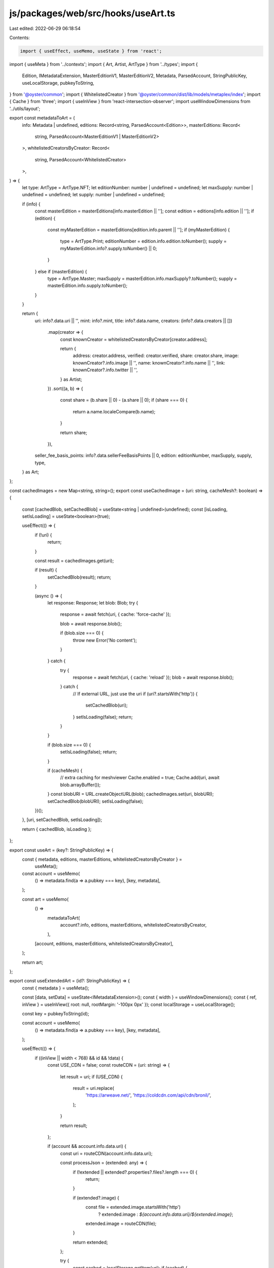 js/packages/web/src/hooks/useArt.ts
===================================

Last edited: 2022-06-29 06:18:54

Contents:

.. code-block:: ts

    import { useEffect, useMemo, useState } from 'react';
import { useMeta } from '../contexts';
import { Art, Artist, ArtType } from '../types';
import {
  Edition,
  IMetadataExtension,
  MasterEditionV1,
  MasterEditionV2,
  Metadata,
  ParsedAccount,
  StringPublicKey,
  useLocalStorage,
  pubkeyToString,
} from '@oyster/common';
import { WhitelistedCreator } from '@oyster/common/dist/lib/models/metaplex/index';
import { Cache } from 'three';
import { useInView } from 'react-intersection-observer';
import useWindowDimensions from '../utils/layout';

export const metadataToArt = (
  info: Metadata | undefined,
  editions: Record<string, ParsedAccount<Edition>>,
  masterEditions: Record<
    string,
    ParsedAccount<MasterEditionV1 | MasterEditionV2>
  >,
  whitelistedCreatorsByCreator: Record<
    string,
    ParsedAccount<WhitelistedCreator>
  >,
) => {
  let type: ArtType = ArtType.NFT;
  let editionNumber: number | undefined = undefined;
  let maxSupply: number | undefined = undefined;
  let supply: number | undefined = undefined;

  if (info) {
    const masterEdition = masterEditions[info.masterEdition || ''];
    const edition = editions[info.edition || ''];
    if (edition) {
      const myMasterEdition = masterEditions[edition.info.parent || ''];
      if (myMasterEdition) {
        type = ArtType.Print;
        editionNumber = edition.info.edition.toNumber();
        supply = myMasterEdition.info?.supply.toNumber() || 0;
      }
    } else if (masterEdition) {
      type = ArtType.Master;
      maxSupply = masterEdition.info.maxSupply?.toNumber();
      supply = masterEdition.info.supply.toNumber();
    }
  }

  return {
    uri: info?.data.uri || '',
    mint: info?.mint,
    title: info?.data.name,
    creators: (info?.data.creators || [])
      .map(creator => {
        const knownCreator = whitelistedCreatorsByCreator[creator.address];

        return {
          address: creator.address,
          verified: creator.verified,
          share: creator.share,
          image: knownCreator?.info.image || '',
          name: knownCreator?.info.name || '',
          link: knownCreator?.info.twitter || '',
        } as Artist;
      })
      .sort((a, b) => {
        const share = (b.share || 0) - (a.share || 0);
        if (share === 0) {
          return a.name.localeCompare(b.name);
        }

        return share;
      }),
    seller_fee_basis_points: info?.data.sellerFeeBasisPoints || 0,
    edition: editionNumber,
    maxSupply,
    supply,
    type,
  } as Art;
};

const cachedImages = new Map<string, string>();
export const useCachedImage = (uri: string, cacheMesh?: boolean) => {
  const [cachedBlob, setCachedBlob] = useState<string | undefined>(undefined);
  const [isLoading, setIsLoading] = useState<boolean>(true);

  useEffect(() => {
    if (!uri) {
      return;
    }

    const result = cachedImages.get(uri);

    if (result) {
      setCachedBlob(result);
      return;
    }

    (async () => {
      let response: Response;
      let blob: Blob;
      try {
        response = await fetch(uri, { cache: 'force-cache' });

        blob = await response.blob();

        if (blob.size === 0) {
          throw new Error('No content');
        }
      } catch {
        try {
          response = await fetch(uri, { cache: 'reload' });
          blob = await response.blob();
        } catch {
          // If external URL, just use the uri
          if (uri?.startsWith('http')) {
            setCachedBlob(uri);
          }
          setIsLoading(false);
          return;
        }
      }

      if (blob.size === 0) {
        setIsLoading(false);
        return;
      }

      if (cacheMesh) {
        // extra caching for meshviewer
        Cache.enabled = true;
        Cache.add(uri, await blob.arrayBuffer());
      }
      const blobURI = URL.createObjectURL(blob);
      cachedImages.set(uri, blobURI);
      setCachedBlob(blobURI);
      setIsLoading(false);
    })();
  }, [uri, setCachedBlob, setIsLoading]);

  return { cachedBlob, isLoading };
};

export const useArt = (key?: StringPublicKey) => {
  const { metadata, editions, masterEditions, whitelistedCreatorsByCreator } =
    useMeta();

  const account = useMemo(
    () => metadata.find(a => a.pubkey === key),
    [key, metadata],
  );

  const art = useMemo(
    () =>
      metadataToArt(
        account?.info,
        editions,
        masterEditions,
        whitelistedCreatorsByCreator,
      ),
    [account, editions, masterEditions, whitelistedCreatorsByCreator],
  );

  return art;
};

export const useExtendedArt = (id?: StringPublicKey) => {
  const { metadata } = useMeta();

  const [data, setData] = useState<IMetadataExtension>();
  const { width } = useWindowDimensions();
  const { ref, inView } = useInView({ root: null, rootMargin: '-100px 0px' });
  const localStorage = useLocalStorage();

  const key = pubkeyToString(id);

  const account = useMemo(
    () => metadata.find(a => a.pubkey === key),
    [key, metadata],
  );

  useEffect(() => {
    if ((inView || width < 768) && id && !data) {
      const USE_CDN = false;
      const routeCDN = (uri: string) => {
        let result = uri;
        if (USE_CDN) {
          result = uri.replace(
            'https://arweave.net/',
            'https://coldcdn.com/api/cdn/bronil/',
          );
        }

        return result;
      };

      if (account && account.info.data.uri) {
        const uri = routeCDN(account.info.data.uri);

        const processJson = (extended: any) => {
          if (!extended || extended?.properties?.files?.length === 0) {
            return;
          }

          if (extended?.image) {
            const file = extended.image.startsWith('http')
              ? extended.image
              : `${account.info.data.uri}/${extended.image}`;
            extended.image = routeCDN(file);
          }

          return extended;
        };

        try {
          const cached = localStorage.getItem(uri);
          if (cached) {
            setData(processJson(JSON.parse(cached)));
          } else {
            // TODO: BL handle concurrent calls to avoid double query
            fetch(uri)
              .then(async _ => {
                try {
                  const data = await _.json();
                  try {
                    localStorage.setItem(uri, JSON.stringify(data));
                  } catch {
                    // ignore
                  }
                  setData(processJson(data));
                } catch {
                  return undefined;
                }
              })
              .catch(() => {
                return undefined;
              });
          }
        } catch (ex) {
          console.error(ex);
        }
      }
    }
  }, [inView, id, data, setData, account]);

  return { ref, data };
};


